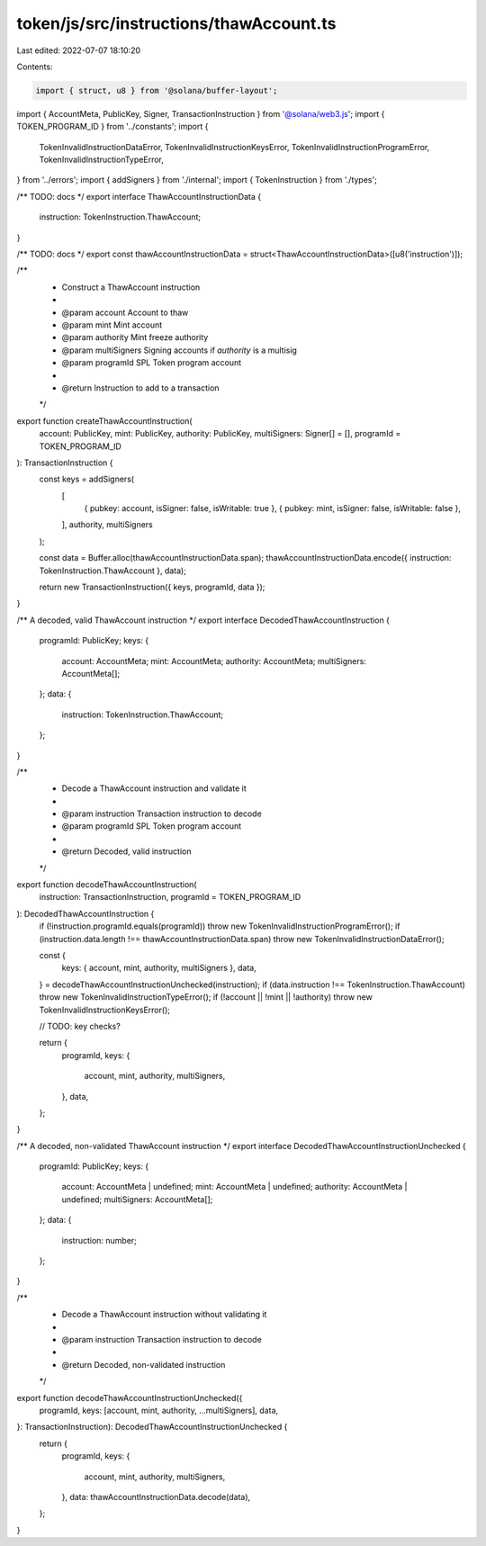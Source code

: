 token/js/src/instructions/thawAccount.ts
========================================

Last edited: 2022-07-07 18:10:20

Contents:

.. code-block:: ts

    import { struct, u8 } from '@solana/buffer-layout';
import { AccountMeta, PublicKey, Signer, TransactionInstruction } from '@solana/web3.js';
import { TOKEN_PROGRAM_ID } from '../constants';
import {
    TokenInvalidInstructionDataError,
    TokenInvalidInstructionKeysError,
    TokenInvalidInstructionProgramError,
    TokenInvalidInstructionTypeError,
} from '../errors';
import { addSigners } from './internal';
import { TokenInstruction } from './types';

/** TODO: docs */
export interface ThawAccountInstructionData {
    instruction: TokenInstruction.ThawAccount;
}

/** TODO: docs */
export const thawAccountInstructionData = struct<ThawAccountInstructionData>([u8('instruction')]);

/**
 * Construct a ThawAccount instruction
 *
 * @param account      Account to thaw
 * @param mint         Mint account
 * @param authority    Mint freeze authority
 * @param multiSigners Signing accounts if `authority` is a multisig
 * @param programId    SPL Token program account
 *
 * @return Instruction to add to a transaction
 */
export function createThawAccountInstruction(
    account: PublicKey,
    mint: PublicKey,
    authority: PublicKey,
    multiSigners: Signer[] = [],
    programId = TOKEN_PROGRAM_ID
): TransactionInstruction {
    const keys = addSigners(
        [
            { pubkey: account, isSigner: false, isWritable: true },
            { pubkey: mint, isSigner: false, isWritable: false },
        ],
        authority,
        multiSigners
    );

    const data = Buffer.alloc(thawAccountInstructionData.span);
    thawAccountInstructionData.encode({ instruction: TokenInstruction.ThawAccount }, data);

    return new TransactionInstruction({ keys, programId, data });
}

/** A decoded, valid ThawAccount instruction */
export interface DecodedThawAccountInstruction {
    programId: PublicKey;
    keys: {
        account: AccountMeta;
        mint: AccountMeta;
        authority: AccountMeta;
        multiSigners: AccountMeta[];
    };
    data: {
        instruction: TokenInstruction.ThawAccount;
    };
}

/**
 * Decode a ThawAccount instruction and validate it
 *
 * @param instruction Transaction instruction to decode
 * @param programId   SPL Token program account
 *
 * @return Decoded, valid instruction
 */
export function decodeThawAccountInstruction(
    instruction: TransactionInstruction,
    programId = TOKEN_PROGRAM_ID
): DecodedThawAccountInstruction {
    if (!instruction.programId.equals(programId)) throw new TokenInvalidInstructionProgramError();
    if (instruction.data.length !== thawAccountInstructionData.span) throw new TokenInvalidInstructionDataError();

    const {
        keys: { account, mint, authority, multiSigners },
        data,
    } = decodeThawAccountInstructionUnchecked(instruction);
    if (data.instruction !== TokenInstruction.ThawAccount) throw new TokenInvalidInstructionTypeError();
    if (!account || !mint || !authority) throw new TokenInvalidInstructionKeysError();

    // TODO: key checks?

    return {
        programId,
        keys: {
            account,
            mint,
            authority,
            multiSigners,
        },
        data,
    };
}

/** A decoded, non-validated ThawAccount instruction */
export interface DecodedThawAccountInstructionUnchecked {
    programId: PublicKey;
    keys: {
        account: AccountMeta | undefined;
        mint: AccountMeta | undefined;
        authority: AccountMeta | undefined;
        multiSigners: AccountMeta[];
    };
    data: {
        instruction: number;
    };
}

/**
 * Decode a ThawAccount instruction without validating it
 *
 * @param instruction Transaction instruction to decode
 *
 * @return Decoded, non-validated instruction
 */
export function decodeThawAccountInstructionUnchecked({
    programId,
    keys: [account, mint, authority, ...multiSigners],
    data,
}: TransactionInstruction): DecodedThawAccountInstructionUnchecked {
    return {
        programId,
        keys: {
            account,
            mint,
            authority,
            multiSigners,
        },
        data: thawAccountInstructionData.decode(data),
    };
}


